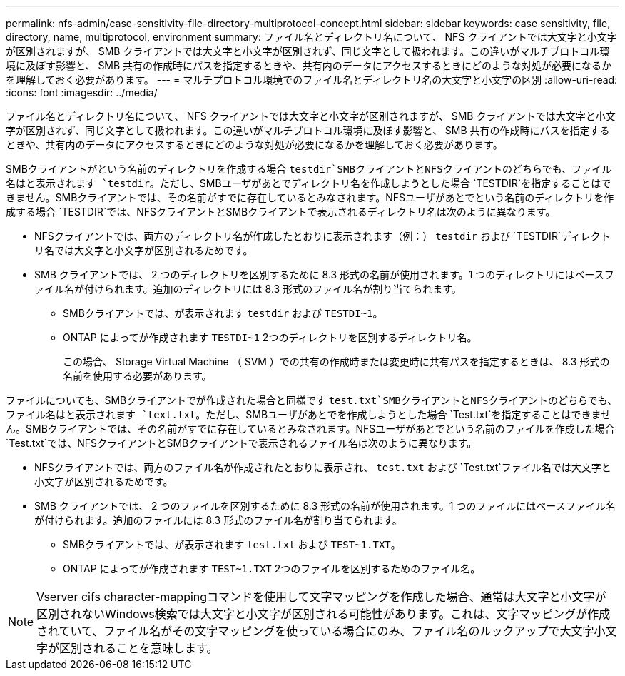 ---
permalink: nfs-admin/case-sensitivity-file-directory-multiprotocol-concept.html 
sidebar: sidebar 
keywords: case sensitivity, file, directory, name, multiprotocol, environment 
summary: ファイル名とディレクトリ名について、 NFS クライアントでは大文字と小文字が区別されますが、 SMB クライアントでは大文字と小文字が区別されず、同じ文字として扱われます。この違いがマルチプロトコル環境に及ぼす影響と、 SMB 共有の作成時にパスを指定するときや、共有内のデータにアクセスするときにどのような対処が必要になるかを理解しておく必要があります。 
---
= マルチプロトコル環境でのファイル名とディレクトリ名の大文字と小文字の区別
:allow-uri-read: 
:icons: font
:imagesdir: ../media/


[role="lead"]
ファイル名とディレクトリ名について、 NFS クライアントでは大文字と小文字が区別されますが、 SMB クライアントでは大文字と小文字が区別されず、同じ文字として扱われます。この違いがマルチプロトコル環境に及ぼす影響と、 SMB 共有の作成時にパスを指定するときや、共有内のデータにアクセスするときにどのような対処が必要になるかを理解しておく必要があります。

SMBクライアントがという名前のディレクトリを作成する場合 `testdir`SMBクライアントとNFSクライアントのどちらでも、ファイル名はと表示されます `testdir`。ただし、SMBユーザがあとでディレクトリ名を作成しようとした場合 `TESTDIR`を指定することはできません。SMBクライアントでは、その名前がすでに存在しているとみなされます。NFSユーザがあとでという名前のディレクトリを作成する場合 `TESTDIR`では、NFSクライアントとSMBクライアントで表示されるディレクトリ名は次のように異なります。

* NFSクライアントでは、両方のディレクトリ名が作成したとおりに表示されます（例：） `testdir` および `TESTDIR`ディレクトリ名では大文字と小文字が区別されるためです。
* SMB クライアントでは、 2 つのディレクトリを区別するために 8.3 形式の名前が使用されます。1 つのディレクトリにはベースファイル名が付けられます。追加のディレクトリには 8.3 形式のファイル名が割り当てられます。
+
** SMBクライアントでは、が表示されます `testdir` および `TESTDI~1`。
** ONTAP によってが作成されます `TESTDI~1` 2つのディレクトリを区別するディレクトリ名。
+
この場合、 Storage Virtual Machine （ SVM ）での共有の作成時または変更時に共有パスを指定するときは、 8.3 形式の名前を使用する必要があります。





ファイルについても、SMBクライアントでが作成された場合と同様です `test.txt`SMBクライアントとNFSクライアントのどちらでも、ファイル名はと表示されます `text.txt`。ただし、SMBユーザがあとでを作成しようとした場合 `Test.txt`を指定することはできません。SMBクライアントでは、その名前がすでに存在しているとみなされます。NFSユーザがあとでという名前のファイルを作成した場合 `Test.txt`では、NFSクライアントとSMBクライアントで表示されるファイル名は次のように異なります。

* NFSクライアントでは、両方のファイル名が作成されたとおりに表示され、 `test.txt` および `Test.txt`ファイル名では大文字と小文字が区別されるためです。
* SMB クライアントでは、 2 つのファイルを区別するために 8.3 形式の名前が使用されます。1 つのファイルにはベースファイル名が付けられます。追加のファイルには 8.3 形式のファイル名が割り当てられます。
+
** SMBクライアントでは、が表示されます `test.txt` および `TEST~1.TXT`。
** ONTAP によってが作成されます `TEST~1.TXT` 2つのファイルを区別するためのファイル名。




[NOTE]
====
Vserver cifs character-mappingコマンドを使用して文字マッピングを作成した場合、通常は大文字と小文字が区別されないWindows検索では大文字と小文字が区別される可能性があります。これは、文字マッピングが作成されていて、ファイル名がその文字マッピングを使っている場合にのみ、ファイル名のルックアップで大文字小文字が区別されることを意味します。

====